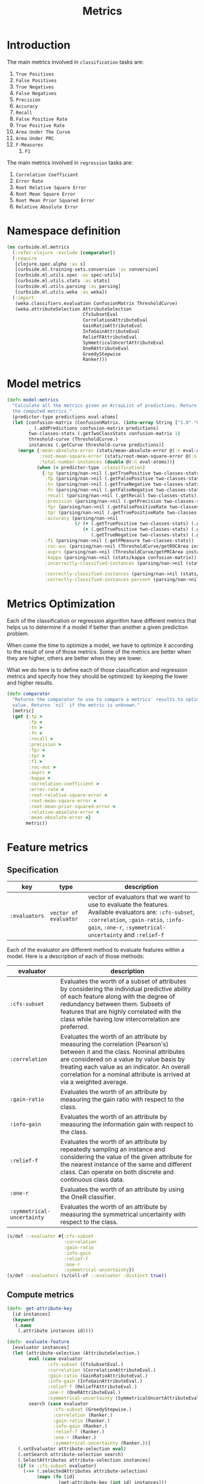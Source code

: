 #+PROPERTY: header-args:clojure :tangle ../../../../src/curbside/ml/metrics.clj :mkdirp yes :noweb yes :padline yes :results silent :comments link
#+OPTIONS: toc:2

#+TITLE: Metrics

* Table of Contents                                            :toc:noexport:
- [[#introduction][Introduction]]
- [[#namespace-definition][Namespace definition]]
- [[#model-metrics][Model metrics]]
- [[#metrics-optimization][Metrics Optimization]]
- [[#feature-metrics][Feature metrics]]
  - [[#specification][Specification]]
  - [[#compute-metrics][Compute metrics]]

* Introduction

The main metrics involved in =classification= tasks are:

  1. =True Positives=
  2. =False Positives=
  3. =True Negatives=
  4. =False Negatives=
  5. =Precision=
  6. =Accuracy=
  7. =Recall=
  8. =False Positive Rate=
  9. =True Positive Rate=
  10. =Area Under The Curve=
  11. =Area Under PRC=
  12. =F-Measures=
      1. =F1=

The main metrics involved in =regression= tasks are:

  1. =Correlation Coefficient=
  2. =Error Rate=
  3. =Root Relative Square Error=
  4. =Root Mean Square Error=
  5. =Root Mean Prior Squared Error=
  6. =Relative Absolute Error=

* Namespace definition

#+BEGIN_SRC clojure
(ns curbside.ml.metrics
  (:refer-clojure :exclude [comparator])
  (:require
   [clojure.spec.alpha :as s]
   [curbside.ml.training-sets.conversion :as conversion]
   [curbside.ml.utils.spec :as spec-utils]
   [curbside.ml.utils.stats :as stats]
   [curbside.ml.utils.parsing :as parsing]
   [curbside.ml.utils.weka :as weka])
  (:import
   (weka.classifiers.evaluation ConfusionMatrix ThresholdCurve)
   (weka.attributeSelection AttributeSelection
                            CfsSubsetEval
                            CorrelationAttributeEval
                            GainRatioAttributeEval
                            InfoGainAttributeEval
                            ReliefFAttributeEval
                            SymmetricalUncertAttributeEval
                            OneRAttributeEval
                            GreedyStepwise
                            Ranker)))
#+END_SRC

* Model metrics

#+BEGIN_SRC clojure
(defn model-metrics
  "Calculate all the metrics given an ArrayList of predictions. Return a map of
  the computed metrics."
  [predictor-type predictions eval-atoms]
  (let [confusion-matrix (ConfusionMatrix. (into-array String ["1.0" "0.0"]))
        _ (.addPredictions confusion-matrix predictions)
        two-classes-stats (.getTwoClassStats confusion-matrix 1)
        threshold-curve (ThresholdCurve.)
        instances (.getCurve threshold-curve predictions)]
    (merge {:mean-absolute-error (stats/mean-absolute-error @(:n eval-atoms) @(:abs-error eval-atoms))
            :root-mean-square-error (stats/root-mean-square-error @(:n eval-atoms) @(:square-error eval-atoms))
            :total-number-instances (double @(:n eval-atoms))}
           (when (= predictor-type :classification)
             {:tp (parsing/nan->nil (.getTruePositive two-classes-stats))
              :fp (parsing/nan->nil (.getFalsePositive two-classes-stats))
              :tn (parsing/nan->nil (.getTrueNegative two-classes-stats))
              :fn (parsing/nan->nil (.getFalseNegative two-classes-stats))
              :recall (parsing/nan->nil (.getRecall two-classes-stats))
              :precision (parsing/nan->nil (.getPrecision two-classes-stats))
              :fpr (parsing/nan->nil (.getFalsePositiveRate two-classes-stats))
              :tpr (parsing/nan->nil (.getTruePositiveRate two-classes-stats))
              :accuracy (parsing/nan->nil
                         (/ (+ (.getTruePositive two-classes-stats) (.getTrueNegative two-classes-stats))
                            (+ (.getTruePositive two-classes-stats) (.getTrueNegative two-classes-stats)
                               (.getTrueNegative two-classes-stats) (.getFalseNegative two-classes-stats))))
              :f1 (parsing/nan->nil (.getFMeasure two-classes-stats))
              :roc-auc (parsing/nan->nil (ThresholdCurve/getROCArea instances))
              :auprc (parsing/nan->nil (ThresholdCurve/getPRCArea instances))
              :kappa (parsing/nan->nil (stats/kappa confusion-matrix))
              :incorrectly-classified-instances (parsing/nan->nil (stats/incorrectly-classified confusion-matrix))

              :correctly-classified-instances (parsing/nan->nil (stats/correctly-classified confusion-matrix))
              :correctly-classified-instances-percent (parsing/nan->nil (stats/correctly-classified-percent confusion-matrix))}))))
#+END_SRC

* Metrics Optimization

Each of the classification or regression algorithm have different metrics that helps us to determine if a model if better than another a given prediction problem.

When come the time to optimize a model, we have to optimize it according to the result of one of those metrics. Some of the metrics are better when they are higher, others are better when they are lower.

What we do here is to define each of those classification and regression metrics and specify how they should be optimized: by keeping the lower and higher results.

#+NAME: metrics optimize max
#+BEGIN_SRC clojure
(defn comparator
  "Returns the comparator to use to compare a metrics' results to optimize its
  value. Returns `nil` if the metric is unknown."
  [metric]
  (get {:tp >
        :fp <
        :tn >
        :fn <
        :recall >
        :precision >
        :fpr <
        :tpr >
        :f1 >
        :roc-auc >
        :auprc >
        :kappa >
        :correlation-coefficient >
        :error-rate <
        :root-relative-square-error <
        :root-mean-square-error <
        :root-mean-prior-squared-error <
        :relative-absolute-error <
        :mean-absolute-error <}
       metric))
#+END_SRC
* Feature metrics
** Specification

| key              | type                  | description                                                                                                                                                                                                   |
|------------------+-----------------------+---------------------------------------------------------------------------------------------------------------------------------------------------------------------------------------------------------------|
| =:evaluators= | =vector of evaluator= | vector of evaluators that we want to use to evaluate the features. Available evaluators are: =:cfs-subset=, =:correlation=, =:gain-ratio=, =:info-gain=, =:one-r=, =:symmetrical-uncertainty= and =:relief-f= |

Each of the evaluator are different method to evaluate features within a model. Here is a description of each of those methods:

| evaluator                  | description                                                                                                                                                                                                                                                                                     |
|----------------------------+-------------------------------------------------------------------------------------------------------------------------------------------------------------------------------------------------------------------------------------------------------------------------------------------------|
| =:cfs-subset=              | Evaluates the worth of a subset of attributes by considering the individual predictive ability of each feature along with the degree of redundancy between them. Subsets of features that are highly correlated with the class while having low intercorrelation are preferred.                 |
| =:correlation=             | Evaluates the worth of an attribute by measuring the correlation (Pearson's) between it and the class. Nominal attributes are considered on a value by value basis by treating each value as an indicator. An overall correlation for a nominal attribute is arrived at via a weighted average. |
| =:gain-ratio=              | Evaluates the worth of an attribute by measuring the gain ratio with respect to the class.                                                                                                                                                                                                      |
| =:info-gain=               | Evaluates the worth of an attribute by measuring the information gain with respect to the class.                                                                                                                                                                                                |
| =:relief-f=                | Evaluates the worth of an attribute by repeatedly sampling an instance and considering the value of the given attribute for the nearest instance of the same and different class. Can operate on both discrete and continuous class data.                                                       |
| =:one-r=                   | Evaluates the worth of an attribute by using the OneR classifier.                                                                                                                                                                                                                               |
| =:symmetrical-uncertainty= | Evaluates the worth of an attribute by measuring the symmetrical uncertainty with respect to the class.                                                                                                                                                                                         |

#+BEGIN_SRC clojure
(s/def ::evaluator #{:cfs-subset
                     :correlation
                     :gain-ratio
                     :info-gain
                     :relief-f
                     :one-r
                     :symmetrical-uncertainty})
(s/def ::evaluators (s/coll-of ::evaluator :distinct true))
#+END_SRC

** Compute metrics

#+BEGIN_SRC clojure
(defn- get-attribute-key
  [id instances]
  (keyword
   (.name
    (.attribute instances id))))

(defn- evaluate-feature
  [evaluator instances]
  (let [attribute-selection (AttributeSelection.)
        eval (case evaluator
               :cfs-subset (CfsSubsetEval.)
               :correlation (CorrelationAttributeEval.)
               :gain-ratio (GainRatioAttributeEval.)
               :info-gain (InfoGainAttributeEval.)
               :relief-f (ReliefFAttributeEval.)
               :one-r (OneRAttributeEval.)
               :symmetrical-uncertainty (SymmetricalUncertAttributeEval.))
        search (case evaluator
                 :cfs-subset (GreedyStepwise.)
                 :correlation (Ranker.)
                 :gain-ratio (Ranker.)
                 :info-gain (Ranker.)
                 :relief-f (Ranker.)
                 :one-r (Ranker.)
                 :symmetrical-uncertainty (Ranker.))]
    (.setEvaluator attribute-selection eval)
    (.setSearch attribute-selection search)
    (.SelectAttributes attribute-selection instances)
    (if (= :cfs-subset evaluator)
      (->> (.selectedAttributes attribute-selection)
           (mapv (fn [id]
                   (get-attribute-key (int id) instances)))
           (remove #{:label}))
      (->> (.rankedAttributes attribute-selection)
           (map (fn [[id rank]]
                  {(get-attribute-key (int id) instances) rank}))
           (apply merge)))))

(defn- get-training-instances
  [training-set-csv-path predictor-type]
  (weka/problem
   (conversion/csv-to-arff training-set-csv-path predictor-type)))

(defn feature-metrics
  [training-set-csv-path predictor-type evaluators]
  {:pre [(spec-utils/check ::evaluators evaluators)]}
  (let [instances (get-training-instances training-set-csv-path predictor-type)]
    (reduce (fn [metrics evaluator]
              (assoc metrics evaluator (evaluate-feature evaluator instances)))
            {}
            evaluators)))
#+END_SRC
